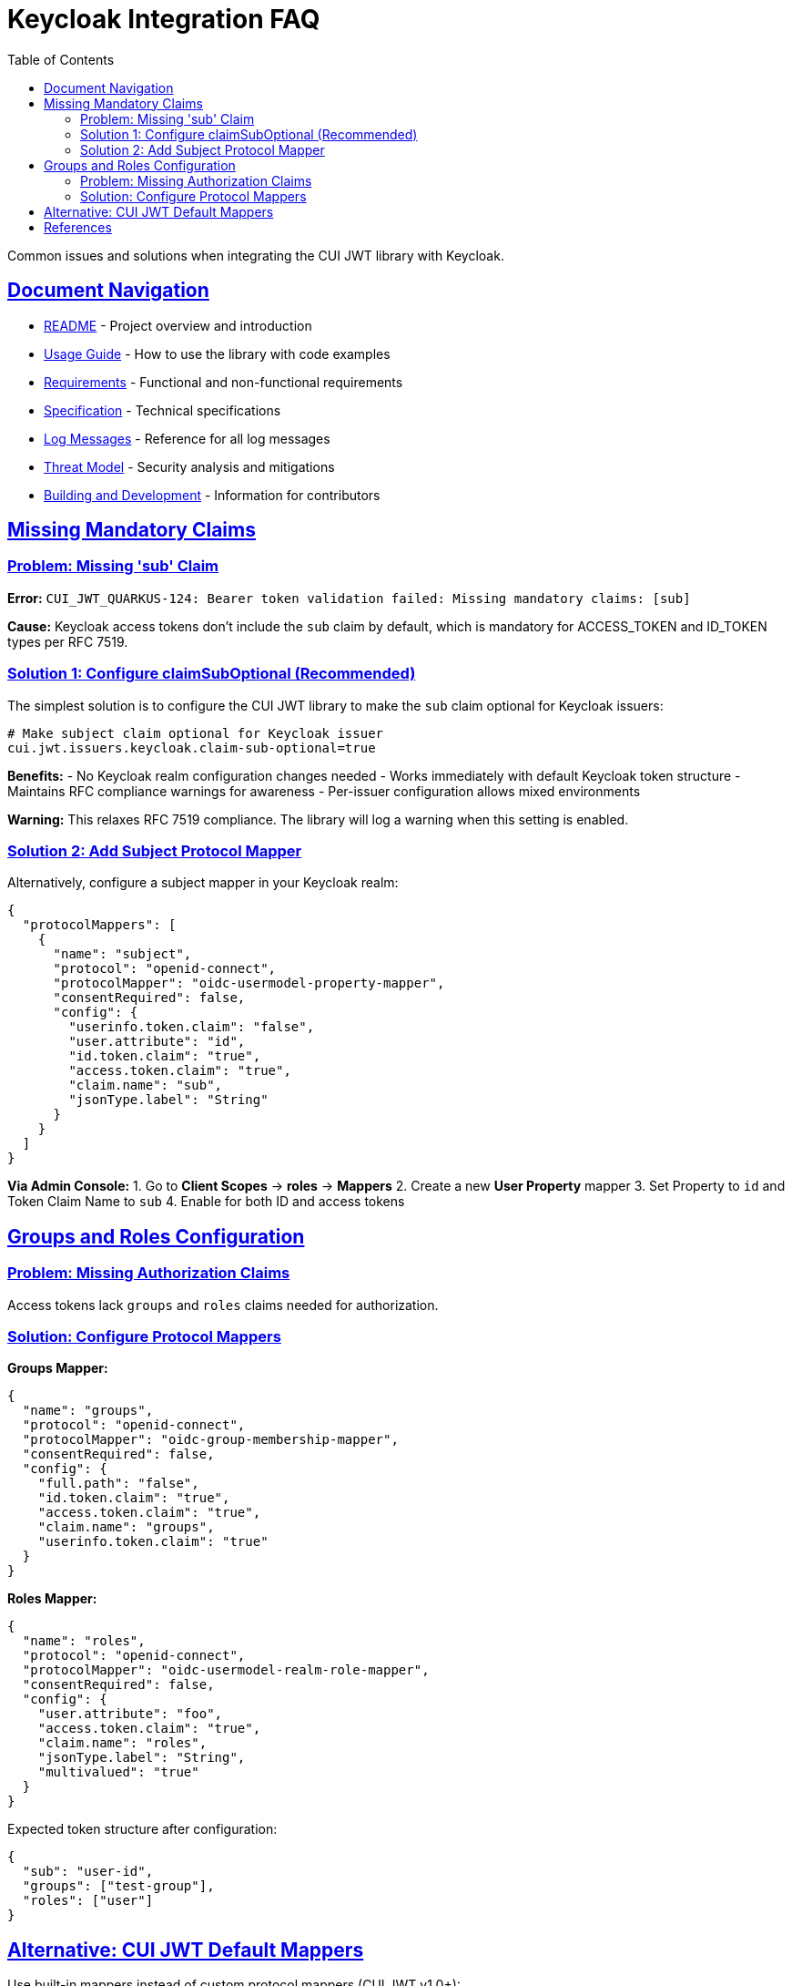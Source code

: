 = Keycloak Integration FAQ
:toc:
:toclevels: 3
:sectlinks:
:sectanchors:
:source-highlighter: highlight.js

Common issues and solutions when integrating the CUI JWT library with Keycloak.

== Document Navigation

* xref:../../README.adoc[README] - Project overview and introduction
* xref:../../cui-jwt-validation/README.adoc[Usage Guide] - How to use the library with code examples
* xref:../Requirements.adoc[Requirements] - Functional and non-functional requirements
* xref:../Specification.adoc[Specification] - Technical specifications
* xref:../LogMessages.adoc[Log Messages] - Reference for all log messages
* xref:../security/Threat-Model.adoc[Threat Model] - Security analysis and mitigations
* xref:../Build.adoc[Building and Development] - Information for contributors

== Missing Mandatory Claims

=== Problem: Missing 'sub' Claim

*Error:* `CUI_JWT_QUARKUS-124: Bearer token validation failed: Missing mandatory claims: [sub]`

*Cause:* Keycloak access tokens don't include the `sub` claim by default, which is mandatory for ACCESS_TOKEN and ID_TOKEN types per RFC 7519.

=== Solution 1: Configure claimSubOptional (Recommended)

The simplest solution is to configure the CUI JWT library to make the `sub` claim optional for Keycloak issuers:

[source,properties]
----
# Make subject claim optional for Keycloak issuer
cui.jwt.issuers.keycloak.claim-sub-optional=true
----

*Benefits:*
- No Keycloak realm configuration changes needed
- Works immediately with default Keycloak token structure
- Maintains RFC compliance warnings for awareness
- Per-issuer configuration allows mixed environments

*Warning:* This relaxes RFC 7519 compliance. The library will log a warning when this setting is enabled.

=== Solution 2: Add Subject Protocol Mapper

Alternatively, configure a subject mapper in your Keycloak realm:

[source,json]
----
{
  "protocolMappers": [
    {
      "name": "subject",
      "protocol": "openid-connect",
      "protocolMapper": "oidc-usermodel-property-mapper",
      "consentRequired": false,
      "config": {
        "userinfo.token.claim": "false",
        "user.attribute": "id",
        "id.token.claim": "true",
        "access.token.claim": "true",
        "claim.name": "sub",
        "jsonType.label": "String"
      }
    }
  ]
}
----

*Via Admin Console:*
1. Go to *Client Scopes* → *roles* → *Mappers*
2. Create a new *User Property* mapper
3. Set Property to `id` and Token Claim Name to `sub`
4. Enable for both ID and access tokens

== Groups and Roles Configuration

=== Problem: Missing Authorization Claims

Access tokens lack `groups` and `roles` claims needed for authorization.

=== Solution: Configure Protocol Mappers

*Groups Mapper:*
[source,json]
----
{
  "name": "groups",
  "protocol": "openid-connect",
  "protocolMapper": "oidc-group-membership-mapper",
  "consentRequired": false,
  "config": {
    "full.path": "false",
    "id.token.claim": "true",
    "access.token.claim": "true",
    "claim.name": "groups",
    "userinfo.token.claim": "true"
  }
}
----

*Roles Mapper:*
[source,json]
----
{
  "name": "roles",
  "protocol": "openid-connect",
  "protocolMapper": "oidc-usermodel-realm-role-mapper",
  "consentRequired": false,
  "config": {
    "user.attribute": "foo",
    "access.token.claim": "true",
    "claim.name": "roles",
    "jsonType.label": "String",
    "multivalued": "true"
  }
}
----

Expected token structure after configuration:
[source,json]
----
{
  "sub": "user-id",
  "groups": ["test-group"],
  "roles": ["user"]
}
----

== Alternative: CUI JWT Default Mappers

Use built-in mappers instead of custom protocol mappers (CUI JWT v1.0+):

[source,properties]
----
# Enable Keycloak default mappers per issuer
cui.jwt.issuers.my-keycloak.keycloak.mappers.default-roles.enabled=true
cui.jwt.issuers.my-keycloak.keycloak.mappers.default-groups.enabled=true
----

This automatically maps:
- `realm_access.roles` → `roles`
- Standard `groups` claim processing

Benefits:
- Per-issuer configuration flexibility
- No Keycloak realm modification needed
- Works with standard Keycloak token structure
- Different issuers can use different mapper strategies

*Common Errors:*
|===
|Error |Solution

|Missing mandatory claims: [sub]
|Configure `claim-sub-optional=true` or add subject protocol mapper

|Bearer token missing or invalid
|Check Authorization header presence

|Invalid issuer
|Verify issuer URL configuration

|Token expired
|Check time sync and token TTL
|===

== References

- https://tools.ietf.org/html/rfc7519[RFC 7519: JSON Web Token (JWT)]
- https://tools.ietf.org/html/rfc7540#section-8.1.2[RFC 7540: HTTP/2 Header Compression]
- https://tools.ietf.org/html/rfc7230#section-3.2[RFC 7230: HTTP/1.1 Message Syntax]
- https://www.keycloak.org/docs/latest/server_admin/index.html#_protocol-mappers[Keycloak Protocol Mappers Documentation]
